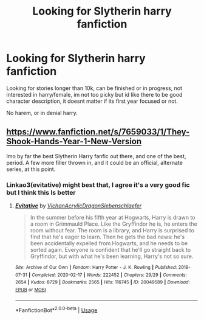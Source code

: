 #+TITLE: Looking for Slytherin harry fanfiction

* Looking for Slytherin harry fanfiction
:PROPERTIES:
:Author: AuroraBorialiss
:Score: 2
:DateUnix: 1588736411.0
:DateShort: 2020-May-06
:FlairText: Request
:END:
Looking for stories longer than 10k, can be finished or in progress, not interested in harry/female, im not too picky but id like there to be good character description, it doesnt matter if its first year focused or not.

No harem, or in denial harry.


** [[https://www.fanfiction.net/s/7659033/1/They-Shook-Hands-Year-1-New-Version]]

Imo by far the best Slytherin Harry fanfic out there, and one of the best, period. A few more filler thrown in, and it could be an official, alternate series, at this point.
:PROPERTIES:
:Score: 1
:DateUnix: 1588742802.0
:DateShort: 2020-May-06
:END:

*** Linkao3(evitative) might best that, I agree it's a very good fic but I think this Is better
:PROPERTIES:
:Author: Erkkifloof
:Score: 3
:DateUnix: 1588746196.0
:DateShort: 2020-May-06
:END:

**** [[https://archiveofourown.org/works/20049589][*/Evitative/*]] by [[https://www.archiveofourown.org/users/Vichan/pseuds/Vichan/users/AcrylicDragon/pseuds/AcrylicDragon/users/Siebenschlaefer/pseuds/Siebenschlaefer][/VichanAcrylicDragonSiebenschlaefer/]]

#+begin_quote
  In the summer before his fifth year at Hogwarts, Harry is drawn to a room in Grimmauld Place. Like the Gryffindor he is, he enters the room without fear. The room is a library, and Harry is surprised to find that he's eager to learn. Then he gets the bad news: he's been accidentally expelled from Hogwarts, and he needs to be sorted again. Everyone is confident that he'll go straight back to Gryffindor, but with what he's been learning, Harry's not so sure.
#+end_quote

^{/Site/:} ^{Archive} ^{of} ^{Our} ^{Own} ^{*|*} ^{/Fandom/:} ^{Harry} ^{Potter} ^{-} ^{J.} ^{K.} ^{Rowling} ^{*|*} ^{/Published/:} ^{2019-07-31} ^{*|*} ^{/Completed/:} ^{2020-02-17} ^{*|*} ^{/Words/:} ^{222452} ^{*|*} ^{/Chapters/:} ^{29/29} ^{*|*} ^{/Comments/:} ^{2654} ^{*|*} ^{/Kudos/:} ^{8729} ^{*|*} ^{/Bookmarks/:} ^{2565} ^{*|*} ^{/Hits/:} ^{116745} ^{*|*} ^{/ID/:} ^{20049589} ^{*|*} ^{/Download/:} ^{[[https://archiveofourown.org/downloads/20049589/Evitative.epub?updated_at=1588691858][EPUB]]} ^{or} ^{[[https://archiveofourown.org/downloads/20049589/Evitative.mobi?updated_at=1588691858][MOBI]]}

--------------

*FanfictionBot*^{2.0.0-beta} | [[https://github.com/tusing/reddit-ffn-bot/wiki/Usage][Usage]]
:PROPERTIES:
:Author: FanfictionBot
:Score: 1
:DateUnix: 1588746211.0
:DateShort: 2020-May-06
:END:
